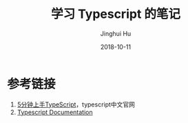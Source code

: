 #+TITLE: 学习 Typescript 的笔记
#+AUTHOR: Jinghui Hu
#+EMAIL: hujinghui@buaa.edu.cn
#+DATE: 2018-10-11
#+TAGS: typescript javascript note programing-language


* 参考链接

1. [[https://www.tslang.cn/docs/handbook/typescript-in-5-minutes.html][5分钟上手TypeScript]]，typescript中文官网
2. [[http://www.typescriptlang.org/docs/home.html][Typescript Documentation]]
